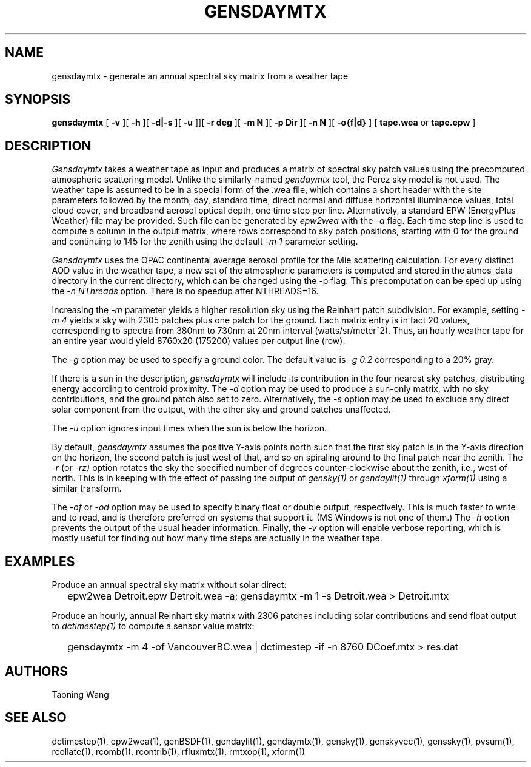 .\" RCSid $Id: gensdaymtx.1,v 1.4 2025/04/10 23:30:58 greg Exp $
.TH GENSDAYMTX 1 01/19/13 RADIANCE
.SH NAME
gensdaymtx - generate an annual spectral sky matrix from a weather tape
.SH SYNOPSIS
.B gensdaymtx
[
.B "\-v"
][
.B "\-h"
][
.B "\-d|\-s"
][
.B "\-u"
]][
.B "\-r deg"
][
.B "\-m N"
][
.B "\-p Dir"
][
.B "\-n N"
][
.B "-o{f|d}"
]
[
.B "tape.wea"
or
.B "tape.epw"
]
.SH DESCRIPTION
.I Gensdaymtx
takes a weather tape as input and produces a matrix of spectral sky patch
values using the precomputed atmospheric scattering model.
Unlike the similarly-named
.I gendaymtx
tool, the Perez sky model is not used.
The weather tape is assumed to be in a special form of the .wea file, which contains 
a short header with the site parameters followed
by the month, day, standard time, direct normal and diffuse horizontal
illuminance values, total cloud cover, and broadband aerosol optical depth, one time step per line.
Alternatively, a standard EPW (EnergyPlus Weather) file may be provided.
Such file can be generated by 
.I epw2wea 
with the
.I \-a 
flag.
Each time step line is used to compute a column in the output matrix,
where rows correspond to sky patch positions, starting with 0 for
the ground and continuing to 145 for the zenith using the default
.I "\-m 1"
parameter setting.
.PP
.I Gensdaymtx
uses the OPAC continental average aerosol profile for the Mie scattering calculation. 
For every distinct AOD value in the weather tape, a new set of the atmospheric parameters 
is computed and stored in the atmos_data directory in the current directory, which 
can be changed using the -p flag. This precomputation can be sped up using the
.I \-n NThreads
option. There is no speedup after NTHREADS=16.
.PP
Increasing the
.I \-m
parameter yields a higher resolution
sky using the Reinhart patch subdivision.
For example, setting
.I "\-m 4"
yields a sky with 2305 patches plus one patch for the ground.
Each matrix entry is in fact 20 values, corresponding to
spectra from 380nm to 730nm at 20nm interval (watts/sr/meter^2).
Thus, an hourly weather tape for an entire year would
yield 8760x20 (175200) values per output line (row).
.PP
The
.I \-g
option may be used to specify a ground color.
The default value is
.I "\-g 0.2"
corresponding to a 20% gray.
.PP
If there is a sun in the description,
.I gensdaymtx
will include its contribution in the four nearest sky patches,
distributing energy according to centroid proximity.
The
.I \-d
option may be used to produce a sun-only matrix, with no sky contributions,
and the ground patch also set to zero.
Alternatively, the
.I \-s
option may be used to exclude any direct solar component from the output,
with the other sky and ground patches unaffected.
.PP
The
.I \-u
option ignores input times when the sun is below the horizon.
.PP
By default,
.I gensdaymtx
assumes the positive Y-axis points north such that the first sky patch
is in the Y-axis direction on the horizon, the second patch is just
west of that, and so on spiraling around to the final patch near the zenith.
The
.I \-r
(or
.I \-rz)
option rotates the sky the specified number of degrees counter-clockwise
about the zenith, i.e., west of north.
This is in keeping with the effect of passing the output of
.I gensky(1)
or
.I gendaylit(1)
through
.I xform(1)
using a similar transform.
.PP
The
.I \-of
or
.I \-od
option may be used to specify binary float or double output, respectively.
This is much faster to write and to read, and is therefore preferred on
systems that support it.
(MS Windows is not one of them.)\0
The
.I \-h
option prevents the output of the usual header information.
Finally, the
.I \-v
option will enable verbose reporting, which is mostly useful for
finding out how many time steps are actually in the weather tape.
.SH EXAMPLES
Produce an annual spectral sky matrix without solar direct:
.IP "" .2i
epw2wea Detroit.epw Detroit.wea -a; 
gensdaymtx -m 1 -s Detroit.wea > Detroit.mtx
.PP
Produce an hourly, annual Reinhart sky matrix
with 2306 patches including solar contributions
and send float output to
.I dctimestep(1)
to compute a sensor value matrix:
.IP "" .2i
gensdaymtx -m 4 -of VancouverBC.wea | dctimestep -if -n 8760 DCoef.mtx > res.dat
.SH AUTHORS
Taoning Wang
.SH "SEE ALSO"
dctimestep(1), epw2wea(1),
genBSDF(1), gendaylit(1), gendaymtx(1), gensky(1), genskyvec(1), genssky(1),
pvsum(1), rcollate(1), rcomb(1), rcontrib(1), rfluxmtx(1), rmtxop(1), xform(1)
